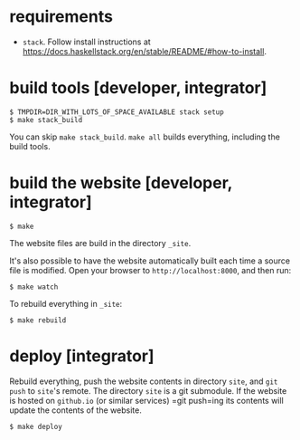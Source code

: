 * requirements

+ =stack=.  Follow install instructions at https://docs.haskellstack.org/en/stable/README/#how-to-install.

* build tools [developer, integrator]

#+BEGIN_EXAMPLE
$ TMPDIR=DIR_WITH_LOTS_OF_SPACE_AVAILABLE stack setup
$ make stack_build
#+END_EXAMPLE

You can skip =make stack_build=.  =make all= builds everything,
including the build tools.

* build the website [developer, integrator]

#+BEGIN_EXAMPLE
$ make
#+END_EXAMPLE

The website files are build in the directory =_site=.

It's also possible to have the website automatically built each time
a source file is modified.  Open your browser to =http://localhost:8000=,
and then run:

#+BEGIN_EXAMPLE
$ make watch
#+END_EXAMPLE

To rebuild everything in =_site=:
#+begin_example
$ make rebuild
#+end_example

* deploy [integrator]

Rebuild everything, push the website contents in directory =site=, and
=git push= to =site='s remote.  The directory =site= is a git
submodule.  If the website is hosted on =github.io= (or similar
services) =git push=ing its contents will update the contents of the
website.

#+begin_example
$ make deploy
#+end_example
